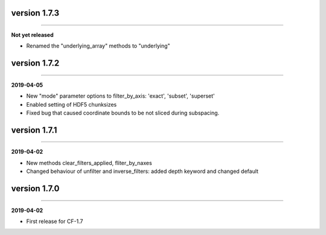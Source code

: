 version 1.7.3
-------------
----

**Not yet released**

* Renamed the "underlying_array" methods to "underlying"
  
version 1.7.2
-------------
----

**2019-04-05**

* New "mode" parameter options to filter_by_axis: 'exact', 'subset',
  'superset'
* Enabled setting of HDF5 chunksizes
* Fixed bug that caused coordinate bounds to be not sliced during
  subspacing.

version 1.7.1
-------------
----

**2019-04-02**

* New methods clear_filters_applied, fliter_by_naxes
* Changed behaviour of unfilter and inverse_filters: added depth
  keyword and changed default

version 1.7.0
-------------
----

**2019-04-02**

* First release for CF-1.7
